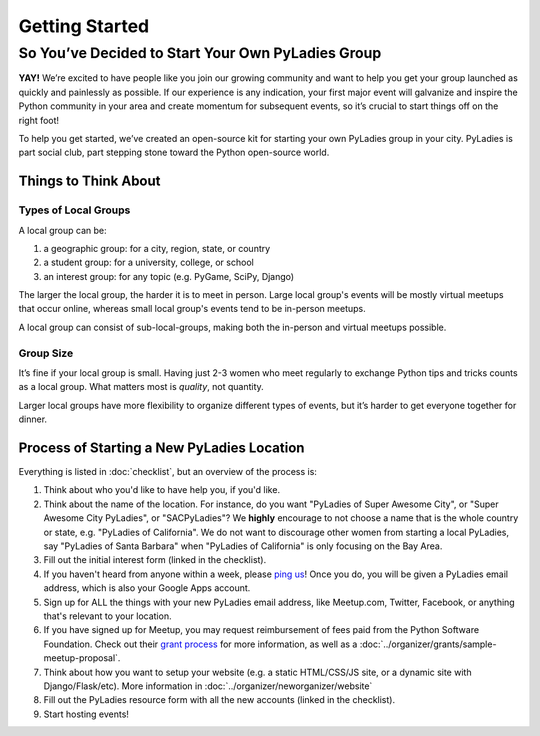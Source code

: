 Getting Started
===============

So You’ve Decided to Start Your Own PyLadies Group
----------------------------------------------------

**YAY!** We’re excited to have people like you join our growing community and want to help you get your group launched as quickly and painlessly as possible. If our experience is any indication, your first major event will galvanize and inspire the Python community in your area and create momentum for subsequent events, so it’s crucial to start things off on the right foot!

To help you get started, we’ve created an open-source kit for starting your own PyLadies group in your city. PyLadies is part social club, part stepping stone toward the Python open-source world.


Things to Think About
~~~~~~~~~~~~~~~~~~~~~

Types of Local Groups
^^^^^^^^^^^^^^^^^^^^^

A local group can be:

#. a geographic group: for a city, region, state, or country
#. a student group: for a university, college, or school
#. an interest group: for any topic (e.g. PyGame, SciPy, Django)

The larger the local group, the harder it is to meet in person. Large local group's events will be mostly virtual meetups that occur online, whereas small local group's events tend to be in-person meetups.

A local group can consist of sub-local-groups, making both the in-person and virtual meetups possible.

Group Size
^^^^^^^^^^

It’s fine if your local group is small. Having just 2-3 women who meet regularly to exchange Python tips and tricks counts as a local group. What matters most is *quality*, not quantity.

Larger local groups have more flexibility to organize different types of events, but it’s harder to get everyone together for dinner.


Process of Starting a New PyLadies Location
~~~~~~~~~~~~~~~~~~~~~~~~~~~~~~~~~~~~~~~~~~~

Everything is listed in :doc:`checklist`, but an overview of the process is:

1. Think about who you'd like to have help you, if you'd like.
2. Think about the name of the location.  For instance, do you want "PyLadies of Super Awesome City", or "Super Awesome City PyLadies", or "SACPyLadies"? We **highly** encourage to not choose a name that is the whole country or state, e.g. "PyLadies of California".  We do not want to discourage other women from starting a local PyLadies, say "PyLadies of Santa Barbara" when "PyLadies of California" is only focusing on the Bay Area.
3. Fill out the initial interest form (linked in the checklist).
4. If you haven't heard from anyone within a week, please `ping us`_!  Once you do, you will be given a PyLadies email address, which is also your Google Apps account.
5. Sign up for ALL the things with your new PyLadies email address, like Meetup.com, Twitter, Facebook, or anything that's relevant to your location.
6. If you have signed up for Meetup, you may request reimbursement of fees paid from the Python Software Foundation.  Check out their `grant process`_ for more information, as well as a :doc:`../organizer/grants/sample-meetup-proposal`.
7. Think about how you want to setup your website (e.g. a static HTML/CSS/JS site, or a dynamic site with Django/Flask/etc).  More information in :doc:`../organizer/neworganizer/website`
8. Fill out the PyLadies resource form with all the new accounts (linked in the checklist).
9. Start hosting events!


.. _ping us: mailto:info@pyladies.com
.. _grant process: https://www.python.org/psf/grants
